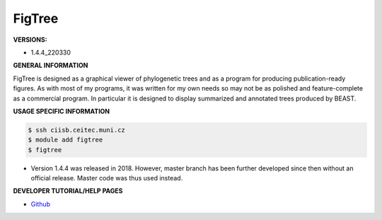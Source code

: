 .. figtree:

FigTree
---------

**VERSIONS:**

* 1.4.4_220330

**GENERAL INFORMATION**

FigTree is designed as a graphical viewer of phylogenetic trees and as a program for producing publication-ready figures. 
As with most of my programs, it was written for my own needs so may not be as polished 
and feature-complete as a commercial program. In particular it is designed to display 
summarized and annotated trees produced by BEAST.

**USAGE SPECIFIC INFORMATION**

.. code-block:: console

   $ ssh ciisb.ceitec.muni.cz
   $ module add figtree
   $ figtree
   
* Version 1.4.4 was released in 2018. However, master branch has been further developed since then without an official release. Master code was thus used instead.

**DEVELOPER TUTORIAL/HELP PAGES**

* `Github <https://github.com/rambaut/figtree>`_
